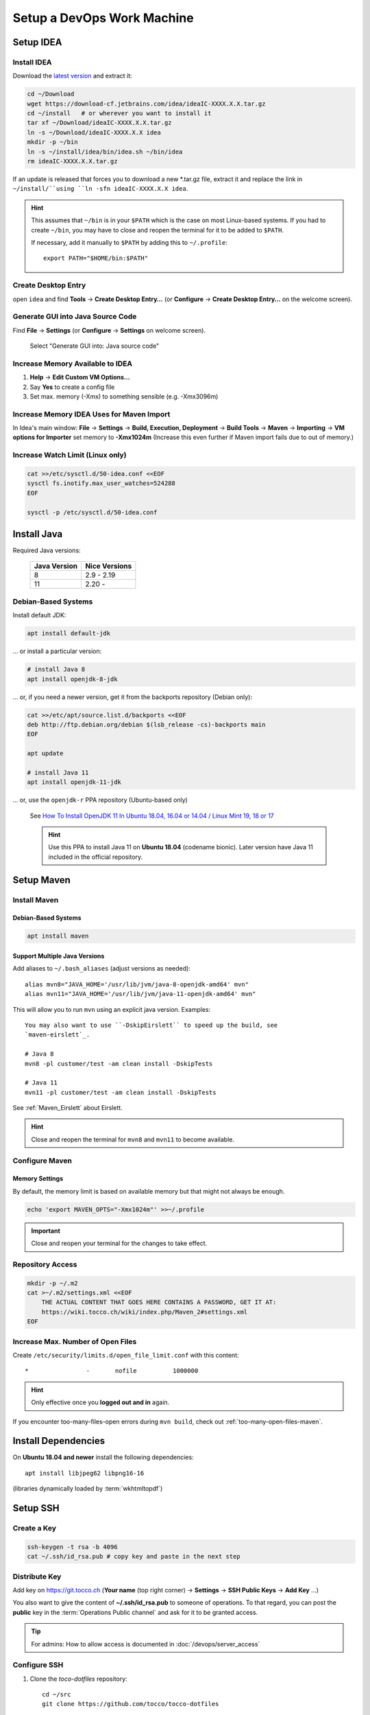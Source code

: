 Setup a DevOps Work Machine
===========================

Setup IDEA
----------

Install IDEA
````````````

Download the `latest version <https://www.jetbrains.com/idea/download/>`__ and extract it:

.. code-block:: bash

    cd ~/Download
    wget https://download-cf.jetbrains.com/idea/ideaIC-XXXX.X.X.tar.gz
    cd ~/install   # or wherever you want to install it
    tar xf ~/Download/ideaIC-XXXX.X.X.tar.gz
    ln -s ~/Download/ideaIC-XXXX.X.X idea
    mkdir -p ~/bin
    ln -s ~/install/idea/bin/idea.sh ~/bin/idea
    rm ideaIC-XXXX.X.X.tar.gz

If an update is released that forces you to download a new \*.tar.gz file, extract it and replace the link
in ``~/install/``using ``ln -sfn ideaIC-XXXX.X.X idea``.

.. hint::

   This assumes that ``~/bin`` is in your ``$PATH`` which is the case on most Linux-based systems. If you had
   to create ``~/bin``, you may have to close and reopen the terminal for it to be added to ``$PATH``.

   If necessary, add it manually to ``$PATH`` by adding this to ``~/.profile``::

       export PATH="$HOME/bin:$PATH"


Create Desktop Entry
````````````````````

open ``idea`` and find **Tools** → **Create Desktop Entry…** (or **Configure** → **Create Desktop Entry…** on
the welcome screen).


Generate GUI into Java Source Code
``````````````````````````````````

Find **File** → **Settings** (or **Configure** → **Settings** on welcome screen).

.. figure:: resources/gui_designer_settings.png

   Select "Generate GUI into: Java source code"


Increase Memory Available to IDEA
`````````````````````````````````

#. **Help** → **Edit Custom VM Options…**
#. Say **Yes** to create a config file
#. Set max. memory (-Xmx) to something sensible (e.g. -Xmx3096m)


Increase Memory IDEA Uses for Maven Import
``````````````````````````````````````````

In Idea's main window: **File** → **Settings** → **Build, Execution, Deployment** → **Build Tools** → **Maven** →
**Importing** → **VM options for Importer** set memory to **-Xmx1024m** (Increase this even further if Maven import fails due to
out of memory.)


Increase Watch Limit (Linux only)
`````````````````````````````````

.. code-block:: bash

    cat >>/etc/sysctl.d/50-idea.conf <<EOF
    sysctl fs.inotify.max_user_watches=524288
    EOF

    sysctl -p /etc/sysctl.d/50-idea.conf


Install Java
------------

Required Java versions:

    ============== ===============
     Java Version   Nice Versions
    ============== ===============
     8              2.9 - 2.19
     11             2.20 -
    ============== ===============

Debian-Based Systems
````````````````````

Install default JDK:

.. code-block:: bash

    apt install default-jdk

… or install a particular version:

.. code-block:: bash

    # install Java 8
    apt install openjdk-8-jdk

… or, if you need a newer version, get it from the backports repository (Debian only):

.. code-block:: bash

    cat >>/etc/apt/source.list.d/backports <<EOF
    deb http://ftp.debian.org/debian $(lsb_release -cs)-backports main
    EOF

    apt update

    # install Java 11
    apt install openjdk-11-jdk

… or, use the ``openjdk-r`` PPA repository (Ubuntu-based only)

   See `How To Install OpenJDK 11 In Ubuntu 18.04, 16.04 or 14.04 / Linux Mint 19, 18 or 17 <https://www.linuxuprising.com/2019/01/how-to-install-openjdk-11-in-ubuntu.html>`_

   .. hint::

       Use this PPA to install Java 11 on **Ubuntu 18.04** (codename bionic). Later version have Java 11 included in the official repository.


Setup Maven
-----------

Install Maven
`````````````

Debian-Based Systems
^^^^^^^^^^^^^^^^^^^^

.. code-block:: bash

    apt install maven


Support Multiple Java Versions
^^^^^^^^^^^^^^^^^^^^^^^^^^^^^^

Add aliases to ``~/.bash_aliases`` (adjust versions as needed)::

    alias mvn8="JAVA_HOME='/usr/lib/jvm/java-8-openjdk-amd64' mvn"
    alias mvn11="JAVA_HOME='/usr/lib/jvm/java-11-openjdk-amd64' mvn"

This will allow you to run ``mvn`` using an explicit java version. Examples::

    You may also want to use ``-DskipEirslett`` to speed up the build, see
    `maven-eirslett`_.

    # Java 8
    mvn8 -pl customer/test -am clean install -DskipTests

    # Java 11
    mvn11 -pl customer/test -am clean install -DskipTests

See :ref:`Maven_Eirslett` about Eirslett.

.. hint::

    Close and reopen the terminal for ``mvn8`` and ``mvn11`` to become available.

Configure Maven
```````````````

Memory Settings
^^^^^^^^^^^^^^^

By default, the memory limit is based on available memory but that might not always be enough.

.. code-block:: bash

    echo 'export MAVEN_OPTS="-Xmx1024m"' >>~/.profile

.. important::

    Close and reopen your terminal for the changes to take effect.


Repository Access
`````````````````

.. code-block:: bash

    mkdir -p ~/.m2
    cat >~/.m2/settings.xml <<EOF
        THE ACTUAL CONTENT THAT GOES HERE CONTAINS A PASSWORD, GET IT AT:
        https://wiki.tocco.ch/wiki/index.php/Maven_2#settings.xml
    EOF

Increase Max. Number of Open Files
``````````````````````````````````

Create ``/etc/security/limits.d/open_file_limit.conf`` with this content::

        *                -       nofile          1000000

.. hint::

    Only effective once you **logged out and in** again.

If you encounter too-many-files-open errors during ``mvn build``, check out
:ref:`too-many-open-files-maven`.


Install Dependencies
--------------------

On **Ubuntu 18.04 and newer** install the following dependencies::

    apt install libjpeg62 libpng16-16

(libraries dynamically loaded by :term:`wkhtmltopdf`)


Setup SSH
---------

Create a Key
````````````

.. code-block:: bash

    ssh-keygen -t rsa -b 4096
    cat ~/.ssh/id_rsa.pub # copy key and paste in the next step


Distribute Key
``````````````

Add key on https://git.tocco.ch (**Your name** (top right corner) → **Settings** → **SSH Public Keys** → **Add Key** …)

You also want to give the content of **~/.ssh/id_rsa.pub** to someone of operations. To that regard, you can
post the **public** key in the :term:`Operations Public channel` and ask for it to be granted access.

.. tip::

    For admins: How to allow access is documented in :doc:`/devops/server_access`


Configure SSH
`````````````

#. Clone the *toco-dotfiles* repository::

    cd ~/src
    git clone https://github.com/tocco/tocco-dotfiles

#. Link ``authorized_keys_tocco`` into SSH config directory::

    mkdir -p ~/.ssh
    ln -s ~/src/tocco-dotfiles/ssh/known_hosts_tocco ~/.ssh/

#. Include config and set user name::

    cat >>~/.ssh/config <<EOF
    # First entry wins. So, override settings here, at the top.

    Host *.tocco.cust.vshn.net
        User \${FIRST_NAME}.\${LAST_NAME}

    # Comment in if you want to login as 'tadm' by default instead as 'tocco' (root permissions required).
    # Host *.tocco.ch
    #     User tadm

    Host *
        Include ~/src/tocco-dotfiles/ssh/config
    EOF

Replace **${FIRST_NAME}**.**${LAST_NAME}** like this: **peter.gerber**.

Setup Git
---------

Install Git
```````````

Debian-Based Systems
^^^^^^^^^^^^^^^^^^^^

.. code::

   apt install git


Configure Git
`````````````

.. code-block:: bash

    git config --global user.email "${USERNAME}@tocco.ch"  # replace ${USERNAME} with pgerber, …
    git config --global user.name "${YOUR_NAME}"  # replace ${YOUR_NAME} with "Peter Gerber", …

Ignore some files in all repository by default:

.. code-block:: bash

    cat >>~/.config/git/ignore <<EOF
    .idea/
    *~
    .*.swp
    EOF


Clone and Build Nice2
---------------------

.. code-block:: bash

    mkdir ~/src
    cd ~/src
    git clone ssh://${USERNAME}@git.tocco.ch:29418/nice2  # replace ${USERNAME} with pgerber, …
    cd nice2
    scp -p -P 29418 ${USERNAME}@git.tocco.ch:hooks/commit-msg .git/hooks/  # replace ${USERNAME} with pgerber, …

Test if Maven build works:

.. code-block:: bash

    cd ~/src/nice2
    # Depending on the Java version required, use ``mvn8``, etc.
    mvn11 -am install -T1.5C -DskipTests  # add "-Dmac" on Mac

.. _setup-openshift-client:

Setup OpenShift Client
----------------------

Install Client
``````````````

Download the client from the `OpenShift download page <https://www.okd.io/download.html>`__, extract it and
move the ``oc`` binary into ``$PATH``:

.. code-block:: bash

    cd ~/Download
    wget https://github.com/openshift/origin/releases/download/vX.X.X/openshift-origin-client-tools-vX.X.X-XXXXXXX-linux-64bit.tar.gz
    tar xf https://github.com/openshift/origin/releases/download/vX.X.X/openshift-origin-client-tools-vX.X.X-XXXXXXX-linux-64bit.tar.gz
    mkdir -p ~/bin
    cp openshift-origin-client-tools-vX.X.X-XXXXXXX-linux-64bit/oc ~/bin/oc
    rm openshift-origin-client-tools-vX.X.X-XXXXXXX-linux-64bit.tar.gz


Enable Autocompletion
`````````````````````

.. code-block:: bash

    cat >>~/.bashrc <<EOF
    eval \$(oc completion bash)
    EOF


Install Docker
--------------

Find your OS `here <https://docs.docker.com/install/#supported-platforms>`__ and follow the instructions.


S3 Access Key
-------------

Ask operations (e.g. via :term:`Operations Public channel`) to issue you an access key for our S3 storage.
Once you retrieved the key, add it to ``~/.aws/credentials`` like this::

     [nice2]
     aws_access_key_id=XXXXXXXXXXXXXXXXXXXX
     aws_secret_access_key=XXXXXXXXXXXXXXXXXXXXXXXXXXXXXXXXXXXXXXXX

The section must be called *nice2*, the name is hardcoded in Nice2.

.. tip::

    For admins: how to issue a key is described in :ref:`s3-user-creation`.


S3 Access via ``s3cmd``
-----------------------

Install s3cmd::

    apt install s3cmd

Configure s3cmd::

    s3cmd --configure

Select the default for all options.

Adjust the following configuration entries in ``~/.s3cfg``::

    [default]
    access_key = XXXXXXXXXXXXXXXXXXXX
    secret_key = XXXXXXXXXXXXXXXXXXXXXXXXXXXXXXXXXXXXXXXX
    host_base = objects.rma.cloudscale.ch
    host_bucket = %(bucket)s.rma.objects.cloudscale.ch

The access and secret keys are the keys you obtained in the previous step.

Test access::

    s3cmd info s3://tocco-dev-nice-overlay >/dev/null
    # no output expected


.. _setup-ansible:

Setup Ansible
-------------

.. hint::

    The following instruction have been tested on Debian, for other
    operating systems make sure you have this installed:

    * Python3
    * Ansible >= 2.7

    And these Python packages:

    * dnspython
    * boto3
    * openshift
    * psycopg2

.. hint::

    **Ubuntu 18.04 is not supported!** Upgrade to 19.10 or newer.

    Ansible shipped with Ubuntu 18.04 as well as the official PPAs ship with
    Python2. Our Ansible does not support this in any way.

#. Install Ansible and dependencies::

    apt install ansible python3-pip python3-boto3 python3-dnspython python3-psycopg2
    pip3 install openshift

#. Clone the repository:

   .. parsed-literal::

       mkdir -p ~/src
       cd ~/src
       git clone "ssh://\ **pgerber**\ @git.tocco.ch:29418/ansible"
       cd ansible
       scp -p -P 29418 **pgerber**\ @git.tocco.ch:hooks/commit-msg ".git/hooks/"

   Replace **pgerber** with your user name.

#. Get Ansible Vault password(s)

   Ansible Vault is used to store sensitive data (password, API keys) encrypted. You
   need a password to access them.

   There is two Vaults:

   a) One Vault that expects a file containing the password at ``~/.ansible-password``. This
      Vault is needed for server management and you generally **only need it if you're
      a part of the operations team**.

   b) The second Vault expects a file containing the password at ``~/.ansible-tocco-password``.
      This Vault is need to manage our application and is generally needed by devs and ops.

   Ask one of your colleagues to get the Vault passwords and store in said files. Be sure
   to set proper permission on the files::

       (umask 0077; echo ${PASSWORD_GOES_HERE} >~/.ansible-password)
       (umask 0077; echo ${PASSWORD_GOES_HERE} >~/.ansible-tocco-password)


.. _setup-postgres:

Setup Postgres (Optional)
-------------------------

If you wish to have Postgres running locally for development, you can setup Postgres
like this.

#. Install Postgres::

       sudo apt install postgresql

#. Setup Postgres for use with Ansible::

        sudo apt install zstd
        sudo -u postgres psql -c "CREATE ROLE \"$(id -un)\" WITH LOGIN SUPERUSER"
        psql -c "CREATE DATABASE \"$(id -un)\"" postgres

   The above is required to make sure :ref:`Ansible can be used to copy databases
   <ansible-copy-db>`. This creates a Postgres user with admin rights and with the
   same name as the Linux user. This allows to login via Unix socket without providing
   credentials.
